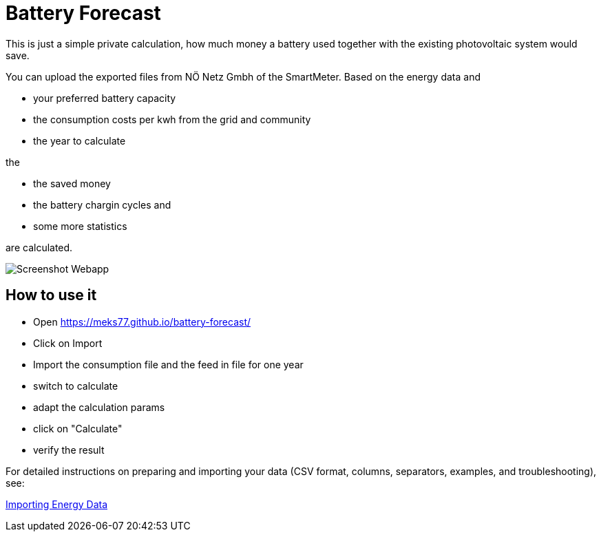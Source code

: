 = Battery Forecast

This is just a simple private calculation, how much money a battery used together with the existing photovoltaic system would save.

You can upload the exported files from NÖ Netz Gmbh of the SmartMeter. 
Based on the energy data and

* your preferred battery capacity
* the consumption costs per kwh from the grid and community
* the year to calculate

the

* the saved money
* the battery chargin cycles and
* some more statistics

are calculated.

image::Screenshot-Webapp.png[]

== How to use it

* Open https://meks77.github.io/battery-forecast/
* Click on Import
* Import the consumption file and the feed in file for one year
* switch to calculate
* adapt the calculation params
* click on "Calculate"
* verify the result

For detailed instructions on preparing and importing your data (CSV format, columns, separators, examples, and troubleshooting), see:

link:docs/importing-energy-data.adoc[Importing Energy Data]


